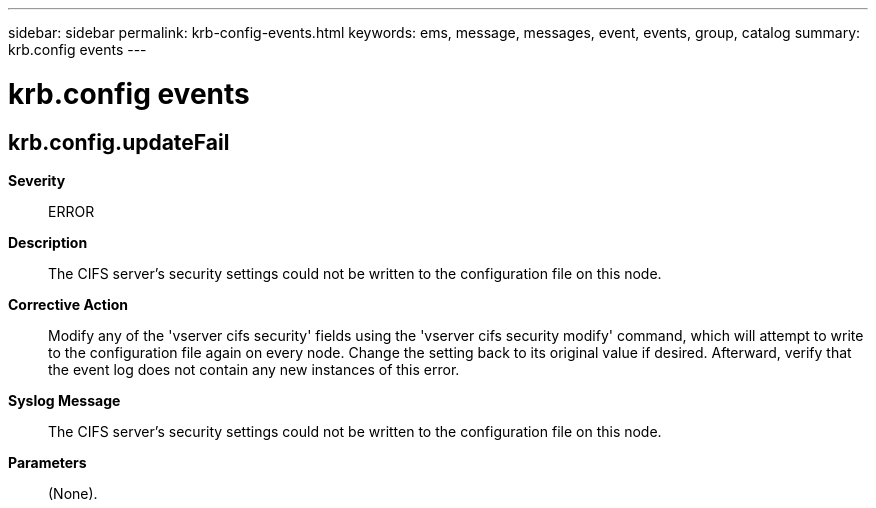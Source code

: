---
sidebar: sidebar
permalink: krb-config-events.html
keywords: ems, message, messages, event, events, group, catalog
summary: krb.config events
---

= krb.config events
:toclevels: 1
:hardbreaks:
:nofooter:
:icons: font
:linkattrs:
:imagesdir: ./media/

== krb.config.updateFail
*Severity*::
ERROR
*Description*::
The CIFS server's security settings could not be written to the configuration file on this node.
*Corrective Action*::
Modify any of the 'vserver cifs security' fields using the 'vserver cifs security modify' command, which will attempt to write to the configuration file again on every node. Change the setting back to its original value if desired. Afterward, verify that the event log does not contain any new instances of this error.
*Syslog Message*::
The CIFS server's security settings could not be written to the configuration file on this node.
*Parameters*::
(None).
